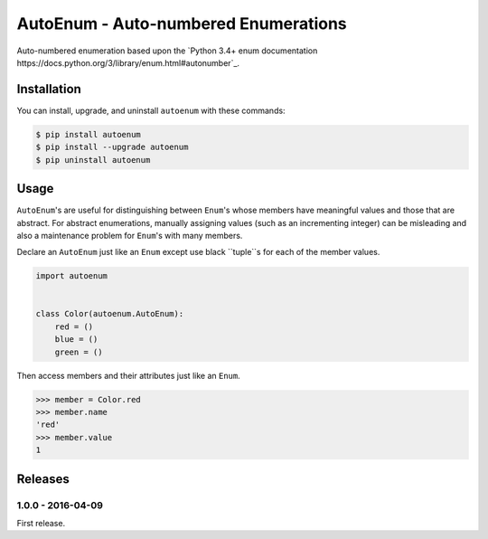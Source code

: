 AutoEnum - Auto-numbered Enumerations
=====================================

.. image:: https://travis-ci.org/johnthagen/autoenum.svg
    :target: https://travis-ci.org/johnthagen/autoenum

.. image:: https://codeclimate.com/github/johnthagen/autoenum/badges/gpa.svg
   :target: https://codeclimate.com/github/johnthagen/autoenum

.. image:: https://codeclimate.com/github/johnthagen/autoenum/badges/issue_count.svg
   :target: https://codeclimate.com/github/johnthagen/autoenum

.. image:: https://codecov.io/github/johnthagen/autoenum/coverage.svg
    :target: https://codecov.io/github/johnthagen/autoenum

.. image:: https://img.shields.io/pypi/v/autoenum.svg
    :target: https://pypi.python.org/pypi/autoenum

.. image:: https://img.shields.io/pypi/status/autoenum.svg
    :target: https://pypi.python.org/pypi/autoenum

.. image:: https://img.shields.io/pypi/pyversions/autoenum.svg
    :target: https://pypi.python.org/pypi/autoenum/

.. image:: https://img.shields.io/pypi/dm/autoenum.svg
    :target: https://pypi.python.org/pypi/autoenum/

Auto-numbered enumeration based upon the
`Python 3.4+ enum documentation https://docs.python.org/3/library/enum.html#autonumber`_.

Installation
------------

You can install, upgrade, and uninstall ``autoenum`` with these commands:

.. code:: shell-session

    $ pip install autoenum
    $ pip install --upgrade autoenum
    $ pip uninstall autoenum

Usage
-----
``AutoEnum``'s are useful for distinguishing between ``Enum``'s whose members have meaningful
values and those that are abstract.  For abstract enumerations, manually assigning values (such
as an incrementing integer) can be misleading and also a maintenance problem for ``Enum``'s with
many members.

Declare an ``AutoEnum`` just like an ``Enum`` except use black ``tuple``s for each of the
member values.

.. code:: python

    import autoenum


    class Color(autoenum.AutoEnum):
        red = ()
        blue = ()
        green = ()

Then access members and their attributes  just like an ``Enum``.

.. code:: python

    >>> member = Color.red
    >>> member.name
    'red'
    >>> member.value
    1

Releases
--------

1.0.0 - 2016-04-09
^^^^^^^^^^^^^^^^^^

First release.
